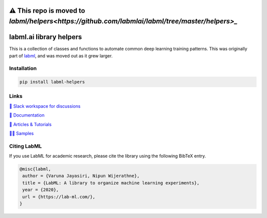 ⚠️ This repo is moved to `labml/helpers<https://github.com/labmlai/labml/tree/master/helpers>_`
==============================================================================================

.. image:: https://badge.fury.io/py/labml-helpers.svg
    :target: https://badge.fury.io/py/labml-helpers
.. image:: https://pepy.tech/badge/labml_helpers
    :target: https://pepy.tech/project/labml_helpers

labml.ai library helpers
========================


This is a collection of classes and functions to automate common deep learning training patterns. This was originally part of 
`labml <https://github.com/lab-ml/labml>`_, and was moved out as it grew larger.

Installation
------------

.. code-block:: console

    pip install labml-helpers

Links
-----

`💬 Slack workspace for discussions <https://join.slack.com/t/labforml/shared_invite/zt-egj9zvq9-Dl3hhZqobexgT7aVKnD14g/>`_

`📗 Documentation <http://lab-ml.com/>`_

`📑 Articles & Tutorials <https://medium.com/@labml/>`_

`👨‍🏫 Samples <https://github.com/lab-ml/samples>`_


Citing LabML
------------

If you use LabML for academic research, please cite the library using the following BibTeX entry.

.. code-block:: bibtex

	@misc{labml,
	 author = {Varuna Jayasiri, Nipun Wijerathne},
	 title = {LabML: A library to organize machine learning experiments},
	 year = {2020},
	 url = {https://lab-ml.com/},
	}

